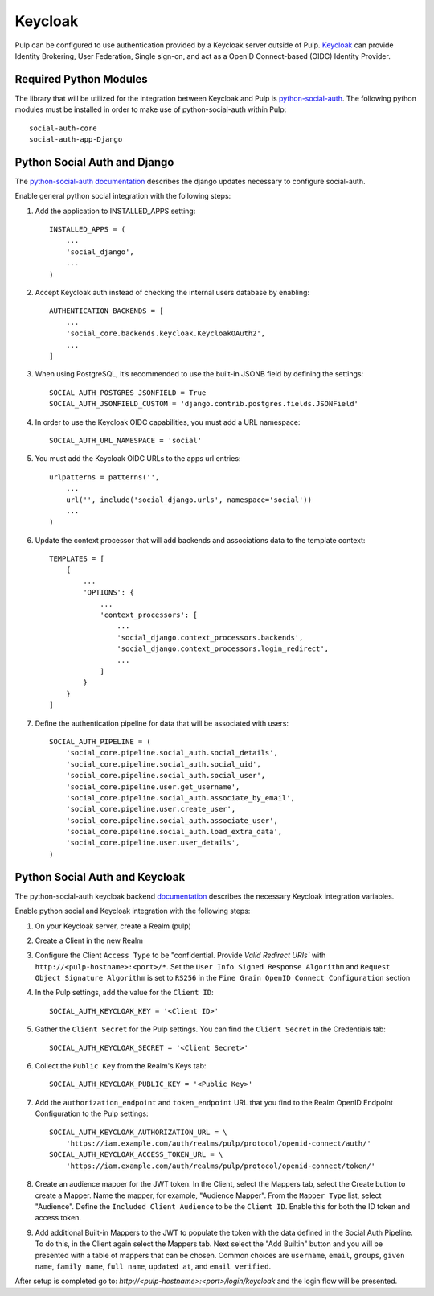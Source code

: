 .. _keycloak-authentication:

Keycloak
--------

Pulp can be configured to use authentication provided by a Keycloak server outside of Pulp.
`Keycloak <https://www.keycloak.org/>`_ can provide Identity Brokering, User Federation, Single
sign-on, and act as a OpenID Connect-based (OIDC) Identity Provider.


.. _keycloak-authentication-required-python-modules:

Required Python Modules
***********************

The library that will be utilized for the integration between Keycloak and Pulp is
`python-social-auth <https://python-social-auth.readthedocs.io/en/latest/index.html>`_. The
following python modules must be installed in order to make use of python-social-auth within Pulp::

    social-auth-core
    social-auth-app-Django


.. _keycloak-authentication-python-social-auth-and-django:

Python Social Auth and Django
*****************************

The `python-social-auth documentation <https://python-social-auth.readthedocs.io/en/latest/configuration/django.html>`_
describes the django updates necessary to configure social-auth.

Enable general python social integration with the following steps:

1. Add the application to INSTALLED_APPS setting::

    INSTALLED_APPS = (
        ...
        'social_django',
        ...
    )

2. Accept Keycloak auth instead of checking the internal users database by enabling::

    AUTHENTICATION_BACKENDS = [
        ...
        'social_core.backends.keycloak.KeycloakOAuth2',
        ...
    ]

3. When using PostgreSQL, it’s recommended to use the built-in JSONB field by defining the settings::

    SOCIAL_AUTH_POSTGRES_JSONFIELD = True
    SOCIAL_AUTH_JSONFIELD_CUSTOM = 'django.contrib.postgres.fields.JSONField'


4. In order to use the Keycloak OIDC capabilities, you must add a URL namespace::

    SOCIAL_AUTH_URL_NAMESPACE = 'social'

5. You must add the Keycloak OIDC URLs to the apps url entries::

    urlpatterns = patterns('',
        ...
        url('', include('social_django.urls', namespace='social'))
        ...
    )

6. Update the context processor that will add backends and associations data to the template context::

    TEMPLATES = [
        {
            ...
            'OPTIONS': {
                ...
                'context_processors': [
                    ...
                    'social_django.context_processors.backends',
                    'social_django.context_processors.login_redirect',
                    ...
                ]
            }
        }
    ]

7. Define the authentication pipeline for data that will be associated with users::

    SOCIAL_AUTH_PIPELINE = (
        'social_core.pipeline.social_auth.social_details',
        'social_core.pipeline.social_auth.social_uid',
        'social_core.pipeline.social_auth.social_user',
        'social_core.pipeline.user.get_username',
        'social_core.pipeline.social_auth.associate_by_email',
        'social_core.pipeline.user.create_user',
        'social_core.pipeline.social_auth.associate_user',
        'social_core.pipeline.social_auth.load_extra_data',
        'social_core.pipeline.user.user_details',
    )


.. _keycloak-authentication-python-social-auth-and-keycloak:

Python Social Auth and Keycloak
*******************************

The python-social-auth keycloak backend
`documentation <https://python-social-auth.readthedocs.io/en/latest/backends/keycloak.html#keycloak-open-source-red-hat-sso>`_
describes the necessary Keycloak integration variables.


Enable python social and Keycloak integration with the following steps:

1. On your Keycloak server, create a Realm (pulp)

2. Create a Client in the new Realm

3. Configure the Client ``Access Type`` to be "confidential. Provide `Valid Redirect URIs`` with
   ``http://<pulp-hostname>:<port>/*``. Set the ``User Info Signed Response Algorithm`` and
   ``Request Object Signature Algorithm`` is set to ``RS256`` in the
   ``Fine Grain OpenID Connect Configuration`` section

4. In the Pulp settings, add the value for the ``Client ID``::

    SOCIAL_AUTH_KEYCLOAK_KEY = '<Client ID>'

5. Gather the ``Client Secret`` for the Pulp settings. You can find the ``Client Secret`` in the
   Credentials tab::

    SOCIAL_AUTH_KEYCLOAK_SECRET = '<Client Secret>'

6. Collect the ``Public Key`` from the Realm's Keys tab::

    SOCIAL_AUTH_KEYCLOAK_PUBLIC_KEY = '<Public Key>'

7. Add the ``authorization_endpoint`` and ``token_endpoint`` URL that you find to the Realm OpenID Endpoint
   Configuration to the Pulp settings::

    SOCIAL_AUTH_KEYCLOAK_AUTHORIZATION_URL = \
        'https://iam.example.com/auth/realms/pulp/protocol/openid-connect/auth/'
    SOCIAL_AUTH_KEYCLOAK_ACCESS_TOKEN_URL = \
        'https://iam.example.com/auth/realms/pulp/protocol/openid-connect/token/'


8. Create an audience mapper for the JWT token. In the Client, select the Mappers tab, select
   the Create button to create a Mapper. Name the mapper, for example, "Audience Mapper". From
   the ``Mapper Type`` list, select "Audience". Define the ``Included Client Audience`` to be the
   ``Client ID``. Enable this for both the ID token and access token.

9. Add additional Built-in Mappers to the JWT to populate the token with the data defined in the
   Social Auth Pipeline. To do this, in the Client again select the Mappers tab. Next select the
   "Add Builtin" button and you will be presented with a table of mappers that can be chosen.
   Common choices are ``username``, ``email``, ``groups``, ``given name``, ``family name``,
   ``full name``, ``updated at``, and ``email verified``.

After setup is completed go to: `http://<pulp-hostname>:<port>/login/keycloak` and the login flow
will be presented.

